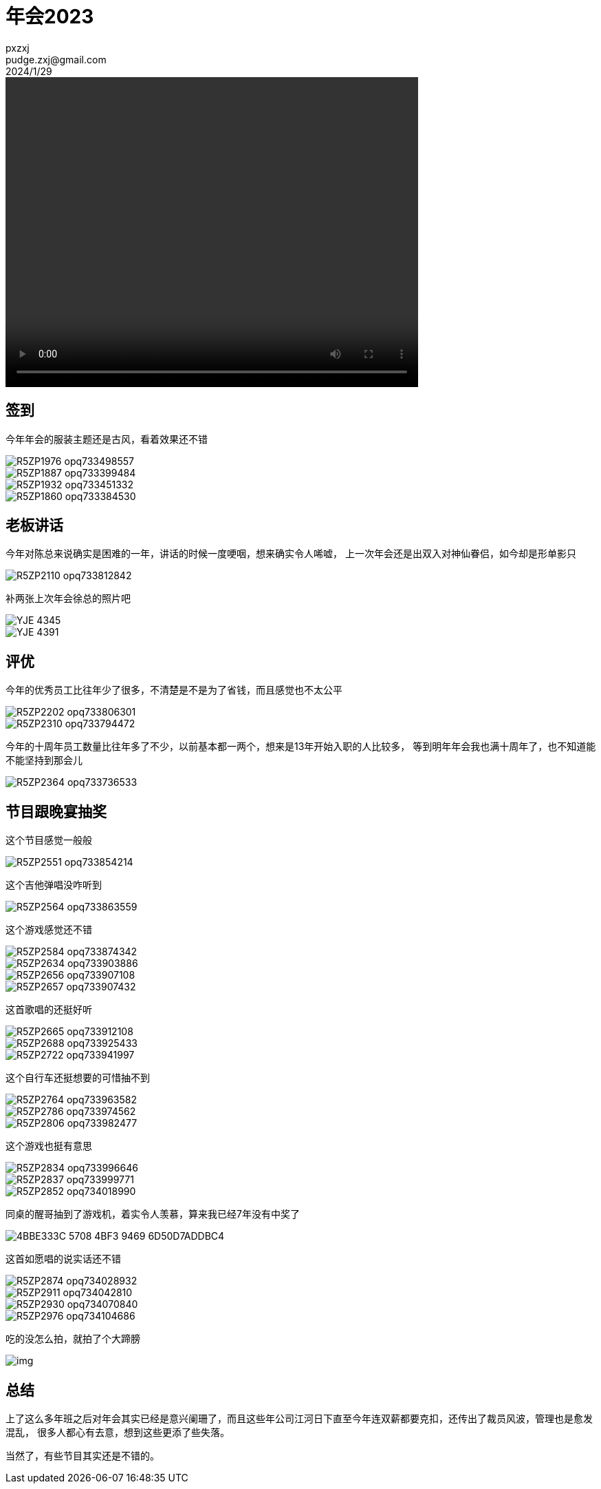 = 年会2023
pxzxj; pudge.zxj@gmail.com; 2024/1/29

video::video/38711822-08FF-4B5E-9E8D-3C29A550F63A.MP4[width=600,height=450]

== 签到

今年年会的服装主题还是古风，看着效果还不错

image::images/annualmetting2023/R5ZP1976-opq733498557.jpg[]
image::images/annualmetting2023/R5ZP1887-opq733399484.jpg[]
image::images/annualmetting2023/R5ZP1932-opq733451332.jpg[]
image::images/annualmetting2023/R5ZP1860-opq733384530.jpg[]


== 老板讲话

今年对陈总来说确实是困难的一年，讲话的时候一度哽咽，想来确实令人唏嘘，
上一次年会还是出双入对神仙眷侣，如今却是形单影只

image::images/annualmetting2023/R5ZP2110-opq733812842.jpg[]

补两张上次年会徐总的照片吧

image::images/annualmetting2023/YJE_4345.JPG[]

image::images/annualmetting2023/YJE_4391.JPG[]

== 评优

今年的优秀员工比往年少了很多，不清楚是不是为了省钱，而且感觉也不太公平

image::images/annualmetting2023/R5ZP2202-opq733806301.jpg[]


image::images/annualmetting2023/R5ZP2310-opq733794472.jpg[]


今年的十周年员工数量比往年多了不少，以前基本都一两个，想来是13年开始入职的人比较多，
等到明年年会我也满十周年了，也不知道能不能坚持到那会儿

image::images/annualmetting2023/R5ZP2364-opq733736533.jpg[]

== 节目跟晚宴抽奖

这个节目感觉一般般

image::images/annualmetting2023/R5ZP2551-opq733854214.jpg[]

这个吉他弹唱没咋听到

image::images/annualmetting2023/R5ZP2564-opq733863559.jpg[]

这个游戏感觉还不错

image::images/annualmetting2023/R5ZP2584-opq733874342.jpg[]

image::images/annualmetting2023/R5ZP2634-opq733903886.jpg[]

image::images/annualmetting2023/R5ZP2656-opq733907108.jpg[]

image::images/annualmetting2023/R5ZP2657-opq733907432.jpg[]

这首歌唱的还挺好听

image::images/annualmetting2023/R5ZP2665-opq733912108.jpg[]
image::images/annualmetting2023/R5ZP2688-opq733925433.jpg[]
image::images/annualmetting2023/R5ZP2722-opq733941997.jpg[]

这个自行车还挺想要的可惜抽不到

image::images/annualmetting2023/R5ZP2764-opq733963582.jpg[]
image::images/annualmetting2023/R5ZP2786-opq733974562.jpg[]
image::images/annualmetting2023/R5ZP2806-opq733982477.jpg[]

这个游戏也挺有意思

image::images/annualmetting2023/R5ZP2834-opq733996646.jpg[]
image::images/annualmetting2023/R5ZP2837-opq733999771.jpg[]
image::images/annualmetting2023/R5ZP2852-opq734018990.jpg[]

同桌的醒哥抽到了游戏机，着实令人羡慕，算来我已经7年没有中奖了

image::images/annualmetting2023/4BBE333C-5708-4BF3-9469-6D50D7ADDBC4.JPG[]


这首如愿唱的说实话还不错

image::images/annualmetting2023/R5ZP2874-opq734028932.jpg[]
image::images/annualmetting2023/R5ZP2911-opq734042810.jpg[]
image::images/annualmetting2023/R5ZP2930-opq734070840.jpg[]
image::images/annualmetting2023/R5ZP2976-opq734104686.jpg[]


吃的没怎么拍，就拍了个大蹄膀

image::images/annualmetting2023/img.png[]

== 总结

上了这么多年班之后对年会其实已经是意兴阑珊了，而且这些年公司江河日下直至今年连双薪都要克扣，还传出了裁员风波，管理也是愈发混乱，
很多人都心有去意，想到这些更添了些失落。

当然了，有些节目其实还是不错的。
